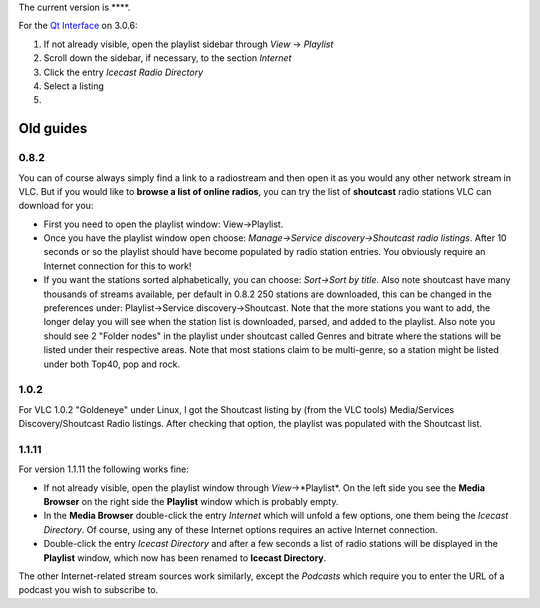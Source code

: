 .. raw:: mediawiki

   {{Howto|Listen to online radio in VLC through [[Icecast]]}}

The current version is ****.

For the `Qt Interface <Qt_Interface>`__ on 3.0.6:

#. If not already visible, open the playlist sidebar through *View* → *Playlist*
#. Scroll down the sidebar, if necessary, to the section *Internet*
#. Click the entry *Icecast Radio Directory*
#. Select a listing
#. |Musical_note.png|\ 

Old guides
----------

0.8.2
~~~~~

You can of course always simply find a link to a radiostream and then open it as you would any other network stream in VLC. But if you would like to **browse a list of online radios**, you can try the list of **shoutcast** radio stations VLC can download for you:

-  First you need to open the playlist window: View->Playlist.
-  Once you have the playlist window open choose: *Manage->Service discovery->Shoutcast radio listings*. After 10 seconds or so the playlist should have become populated by radio station entries. You obviously require an Internet connection for this to work!
-  If you want the stations sorted alphabetically, you can choose: *Sort->Sort by title*. Also note shoutcast have many thousands of streams available, per default in 0.8.2 250 stations are downloaded, this can be changed in the preferences under: Playlist->Service discovery->Shoutcast.
   Note that the more stations you want to add, the longer delay you will see when the station list is downloaded, parsed, and added to the playlist.
   Also note you should see 2 "Folder nodes" in the playlist under shoutcast called Genres and bitrate where the stations will be listed under their respective areas. Note that most stations claim to be multi-genre, so a station might be listed under both Top40, pop and rock.

.. _section-1:

1.0.2
~~~~~

For VLC 1.0.2 "Goldeneye" under Linux, I got the Shoutcast listing by (from the VLC tools) Media/Services Discovery/Shoutcast Radio listings. After checking that option, the playlist was populated with the Shoutcast list.

.. _section-2:

1.1.11
~~~~~~

For version 1.1.11 the following works fine:

-  If not already visible, open the playlist window through *View*->*Playlist*. On the left side you see the **Media Browser** on the right side the **Playlist** window which is probably empty.
-  In the **Media Browser** double-click the entry *Internet* which will unfold a few options, one them being the *Icecast Directory*. Of course, using any of these Internet options requires an active Internet connection.
-  Double-click the entry *Icecast Directory* and after a few seconds a list of radio stations will be displayed in the **Playlist** window, which now has been renamed to **Icecast Directory**.

The other Internet-related stream sources work similarly, except the *Podcasts* which require you to enter the URL of a podcast you wish to subscribe to.

.. |Musical_note.png| image:: Musical_note.png
   :width: 20px
